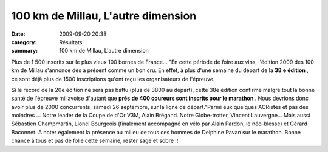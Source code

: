 100 km de Millau, L'autre dimension
===================================

:date: 2009-09-20 20:38
:category: Résultats
:summary: 100 km de Millau, L'autre dimension

Plus de 1 500 inscrits sur le plus vieux 100 bornes de France... 
|httpidataover-blogcom0120862photos-millau.jpg| 
"En cette période de foire aux vins, l'édition 2009 des 100 km de Millau s'annonce dès à présent comme un bon cru. En effet, à plus d'une semaine du départ de la **38** **e édition** , ce sont déjà plus de 1500 inscriptions qu'ont reçu les organisateurs de l'épreuve.

Si le record de la 20e édition ne sera pas battu (plus de 3800 au départ), cette 38e édition confirme malgré tout la bonne santé de l'épreuve millavoise d'autant que **près** **de 400 coureurs sont inscrits pour le marathon** . Nous devrions donc avoir plus de 2000 concurrents, samedi 26 septembre, sur la ligne de départ."Parmi eux quelques ACRistes et pas des moindres ... Notre leader de la Coupe de d'Or V3M, Alain Brégand. Notre Globe-trotter, Vincent Lauvergne... Mais aussi Sébastien Champmartin, Lionel Bourgeois (finalement accompagné en vélo par Alain Pardon, le néo-blessé) et Gérard Baconnet. A noter également la présence au milieu de tous ces hommes de Delphine Pavan sur le marathon. 
Bonne chance à tous et pas de folie cette semaine, rester sage et sobre !!

.. |httpidataover-blogcom0120862photos-millau.jpg| image:: http://assets.acr-dijon.org/old/httpidataover-blogcom0120862photos-millau.jpg
